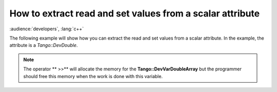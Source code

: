 
.. How-To try

How to extract read and set values from a scalar attribute
==========================================================

:audience:`developers`, :lang:`c++`


The following example will show how you can extract the read and set values from a scalar attribute.
In the example, the attribute is a *Tango::DevDouble*.

.. code-block:: python
    :linenos:

    Tango::DevVarDoubleArray * attr_val;
    Tango::DevDouble read_value, set_value;
    try {
        Tango::DeviceAttribute dev_attr =  tg_device_proxy->read_attribute("attr_name");
        dev_attr >> attr_val;
        read_value = (*attr_val)[0];
        set_value = (*attr_val)[1];
        delete attr_val;
    }
    catch(Tango::DevFailed &e){
        Tango::Except::print_exception(e);
        throw;
    }


.. note::
   The operator ** >>** will allocate the memory for the
   **Tango::DevVarDoubleArray** but the programmer should free this memory when
   the work is done with this variable.
